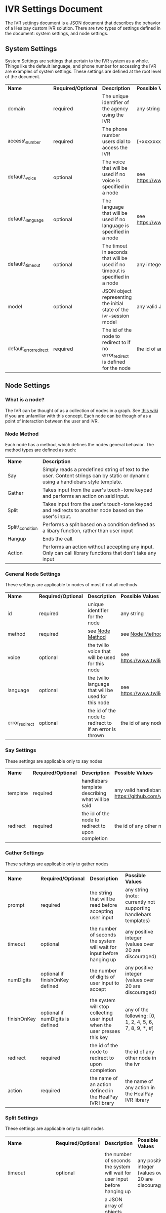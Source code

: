 * IVR Settings Document
The IVR settings document is a JSON document that describes the behavior of a Healpay custom IVR solution.
There are two types of settings defined in the document: system settings, and node settings.

** System Settings
System Settings are settings that pertain to the IVR system as a whole.
Things like the default language, and phone number for accessing the IVR are examples of system settings.
These settings are defined at the root level of the document.
| *Name*                 | *Required/Optional* | *Description*                                                                  | *Possible Values*                             |
| domain                 | required            | The unique identifier of the agency using the IVR                              | any string                                    |
| access\_number         | required            | The phone number users dial to access the IVR                                  | {+xxxxxxxxxxx} where x is any integer         |
| default\_voice         | optional            | The voice that will be used if no voice is specified in a node                 | see [[https://www.twilio.com/docs/api/twiml/say]] |
| default\_language      | optional            | The language that will be used if no language is specified in a node           | see [[https://www.twilio.com/docs/api/twiml/say]] |
| default\_timeout       | optional            | The timout in seconds that will be used if no timeout is specified in a node   | any integer                                   |
| model                  | optional            | JSON object representing the initial state of the ivr-session model            | any valid JSON object                         |
| default_error_redirect | required            | The id of the node to redirect to if no error_redirect is defined for the node | the id of any node in the ivr                 |

** Node Settings

*** What is a node?
The IVR can be thought of as a collection of nodes in a graph. See [[https://en.wikipedia.org/wiki/Graph_theory][this wiki]] if you are unfamiliar with this concept.
Each node can be though of as a point of interaction between the user and IVR. 

#+NAME: Node Method
*** Node Method
Each node has a method, which defines the nodes general behavior. The method types are defined as such:
| *Name*          | *Description*                                                                                                                     |
| Say             | Simply reads a predefined string of text to the user. Content strings can by static or dynamic using a handlebars style template. |
| Gather          | Takes input from the user's touch-tone keypad and performs an action on said input.                                               |
| Split           | Takes input from the user's touch-tone keypad and redirects to another node based on the user's input.                            |
| Split\_condition | Performs a split based on a condition defined as a libary function, rather than user input                                        |
| Hangup          | Ends the call.                                                                                                                    |
| Action          | Performs an action without accepting any input. Only can call library functions that don't take any input                         |

*** General Node Settings
These settings are applicable to nodes of most if not all methods
| *Name*         | *Required/Optional*            | *Description*                                           | *Possible Values*                             |
| id             | required                       | unique identifier for the node                          | any string                                    |
| method         | required                       | see [[#sec-1-2-2][Node Method]]                                         | see [[#sec-1-2-2][Node Method]]                               |
| voice          | optional                       | the twilio voice that will be used for this node        | see [[https://www.twilio.com/docs/api/twiml/say]] |
| language       | optional                       | the twilio language that will be used for this node     | see [[https://www.twilio.com/docs/api/twiml/say]] |
| error_redirect | optional                       | the id of the node to redirect to if an error is thrown | the id of any node in the ivr                 |

*** Say Settings
These settings are applicable only to say nodes
| *Name*   | *Required/Optional* | *Description*                                     | *Possible Values*                                                           |
| template | required            | handlebars template describing what will be said  | any valid handlebars template (see [[https://github.com/wycats/handlebars.js]]) |
| redirect | required            | the id of the node to redirect to upon completion | the id of any other node in the ivr                                         |

*** Gather Settings
These settings are applicable only to gather nodes
| *Name*      | *Required/Optional*              | *Description*                                                             | *Possible Values*                                                |
| prompt      | required                         | the string that will be read before accepting user input                  | any string (note: currently not supporting handlebars templates) |
| timeout     | optional                         | the number of seconds the system will wait for input before hanging up    | any positive integer (values over 20 are discouraged)            |
| numDigits   | optional if finishOnKey defined  | the number of digits of user input to accept                              | any positive integer (values over 20 are discouraged)            |
| finishOnKey | optional if numDigits is defined | the system will stop collecting user input when the user presses this key | any of the following: [0, 1, 2, 4, 5, 6, 7, 8, 9, *, #]          |
| redirect    | required                         | the id of the node to redirect to upon completion                         | the id of any other node in the ivr                              |
| action      | required                         | the name of an action defined in the HealPay IVR library                  | the name of any action in the HealPay IVR library                |

*** Split Settings
These settings are applicable only to split nodes
| *Name*                   | *Required/Optional* | *Description*                                                               | *Possible Values*                                     |
| timeout                  | optional            | the number of seconds the system will wait for user input before hanging up | any positive integer (values over 20 are discouraged) |
| paths                    | required            | a JSON array of objects describing the possible options (see  [[sec-1-2-7-1][Paths]])        | see [[sec-1-2-7-1][Paths]]                                             |
| invalid\_input\_redirect | required            | id of the node to redirect to if the user enters invalid input              | the id of any other node in the ivr                   |

#+NAME: Paths
**** Paths
The paths setting of a split node is defined as an array of JSON objects. The array must contain at least 1 object and at most 10 objects.
Each path object is defined as such:
| *Name*   | *Required/Optional* | *Description*                                               | *Possible Values*             |
| key      | required            | the key pressed by the user to choose this path             | any single digit integer      |
| prompt   | required            | what will be read to the user as a description of this path | any string                    |
| redirect | required            | the id of the node to redirect to if this path is chosen    | the id of any node in the ivr |

These paths will be read to the user in the form of: "Press [key] to [prompt]"

*** Split Condition Settings
| *Name*                   | *Required/Optional* | *Description*                                                               | *Possible Values*                                     |
| timeout                  | optional            | the number of seconds the system will wait for user input before hanging up | any positive integer (values over 20 are discouraged) |
| paths                    | required            | a JSON array of objects describing the possible options (see  [[sec-1-2-7-1][Paths]])        | see [[sec-1-2-7-1][Paths]]                                             |
| invalid\_input\_redirect | required            | id of the node to redirect to if the user enters invalid input              | the id of any other node in the ivr                   |

**** Condition Paths
The paths setting of a condition_split node is defined as an array of JSON objects. The array must contain at least 1 object.
Each path object is defined as such:
| *Name*    | *Required/Optional* | *Description*                                                     | *Possible Values*                                                                  |
| condition | required            | The name of the boolean returning function defined in the library | the string representation of any function in the library returning a boolean value |
| redirect  | required            | the id of the node to redirect to if this condition is met        | the id of any node in the ivr                                                      |

*** Action Settings
These settings are applicable only to action nodes
| *Name*   | *Required/Optional* | *Description*                                                 | *Possible Values*                                  |
| action   | required            | the name of the library function to call                      | any valid library function that doesn't take input |
| redirect | required            | the id of the node to redirect to after completing the action | the id of any other node in the ivr                |

